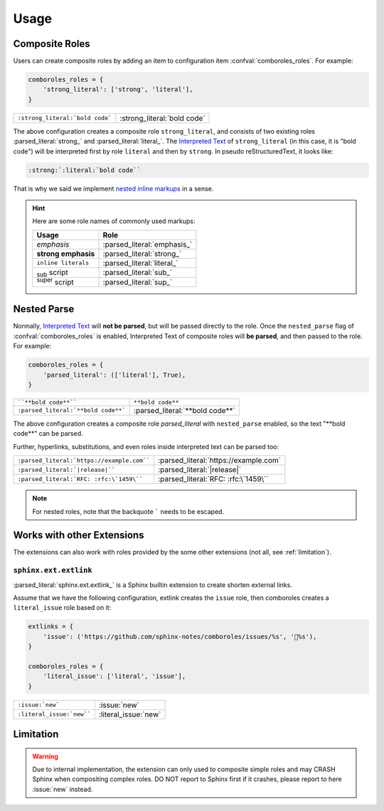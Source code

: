 =====
Usage
=====

.. _composite-roles:

Composite Roles
===============

Users can create composite roles by adding an item to configuration item
:confval:`comboroles_roles`. For example:

.. code:: python

   comboroles_roles = {
       'strong_literal': ['strong', 'literal'],
   }

=============================== ===========================
``:strong_literal:`bold code``` :strong_literal:`bold code`
=============================== ===========================

The above configuration creates a composite role ``strong_literal``,
and consists of two existing roles :parsed_literal:`strong_` and
:parsed_literal:`literal_`. The `Interpreted Text`_ of ``strong_literal``
(in this case, it is "bold code") will be interpreted first by role ``literal``
and then by ``strong``. In pseudo reStructuredText, it looks like:

.. code:: rst

   :strong:`:literal:`bold code``

That is why we said we implement `nested inline markups`_ in a sense.

.. hint::

   Here are some role names of commonly used markups:

   ======================= ===========================
   Usage                   Role
   ======================= ===========================
   *emphasis*              :parsed_literal:`emphasis_`
   **strong emphasis**     :parsed_literal:`strong_`
   ``inline literals``     :parsed_literal:`literal_`
   :sub:`sub` script       :parsed_literal:`sub_`
   :sup:`super` script     :parsed_literal:`sup_`
   ======================= ===========================

.. _Interpreted Text: https://docutils.sourceforge.io/docs/ref/rst/restructuredtext.html#interpreted-text
.. _nested inline markups: https://docutils.sourceforge.io/FAQ.html#is-nested-inline-markup-possible
.. _emphasis: https://docutils.sourceforge.io/docs/ref/rst/roles.html#emphasis
.. _strong: https://docutils.sourceforge.io/docs/ref/rst/roles.html#strong
.. _literal: https://docutils.sourceforge.io/docs/ref/rst/roles.html#literal
.. _sub: https://docutils.sourceforge.io/docs/ref/rst/roles.html#subscript
.. _sup: https://docutils.sourceforge.io/docs/ref/rst/roles.html#superscript

.. _nested-parse:

Nested Parse
============

Normally, `Interpreted Text`_ will **not be parsed**, but will be passed directly to
the role. Once the ``nested_parse`` flag of :confval:`comboroles_roles` is enabled,
Interpreted Text of composite roles will **be parsed**, and then passed to the
role. For example:

.. code:: python

   comboroles_roles = {
       'parsed_literal': (['literal'], True),
   }

=================================== =============================
````**bold code**````               ``**bold code**``
``:parsed_literal:`**bold code**``` :parsed_literal:`**bold code**`
=================================== =============================

The above configuration creates a composite role `parsed_literal` with
``nested_parse`` enabled, so the text "\*\*bold code\**" can be parsed.

Further, hyperlinks, substitutions, and even roles inside interpreted text can
be parsed too:

========================================== =====================================
``:parsed_literal:`https://example.com```` :parsed_literal:`https://example.com`
``:parsed_literal:`|release|````           :parsed_literal:`|release|`
``:parsed_literal:`RFC: :rfc:\`1459\````   :parsed_literal:`RFC: :rfc:\`1459\``
========================================== =====================================

.. note:: For nested roles, note that the backquote ````` needs to be escaped.

Works with other Extensions
===========================

The extensions can also work with roles provided by the some other extensions
(not all, see :ref:`limitation`).

``sphinx.ext.extlink``
----------------------

:parsed_literal:`sphinx.ext.extlink_` is a Sphinx builtin extension to create
shorten external links.

Assume that we have the following configuration, extlink creates the ``issue`` role,
then comboroles creates a ``literal_issue`` role based on it:

.. code:: python

   extlinks = {
       'issue': ('https://github.com/sphinx-notes/comboroles/issues/%s', '💬%s'),
   }

   comboroles_roles = {
       'literal_issue': ['literal', 'issue'],
   }

========================== ====================
``:issue:`new```           :issue:`new`
``:literal_issue:`new````  :literal_issue:`new`
========================== ====================

.. seealso:: https://github.com/sphinx-doc/sphinx/issues/11745

.. _sphinx.ext.extlinks: https://www.sphinx-doc.org/en/master/usage/extensions/extlinks.html

.. _limitation:

Limitation
==========

.. warning::

   Due to internal implementation, the extension can only used to composite
   simple roles and may CRASH Sphinx when compositing complex roles.
   DO NOT report to Sphinx first if it crashes, please report to here :issue:`new`
   instead.
